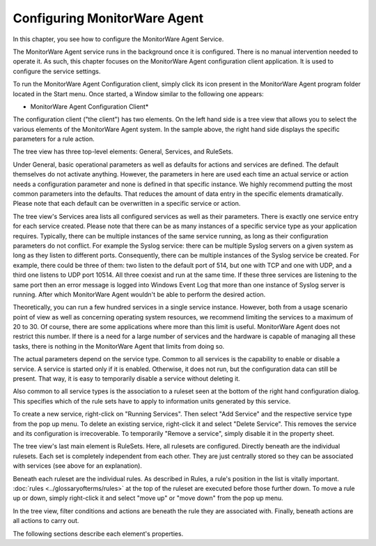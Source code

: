 Configuring MonitorWare Agent
=============================

In this chapter, you see how to configure the MonitorWare Agent Service.

The MonitorWare Agent service runs in the background once it is configured.
There is no manual intervention needed to operate it. As such, this chapter
focuses on the MonitorWare Agent configuration client application. It is used
to configure the service settings.

To run the MonitorWare Agent Configuration client, simply click its icon
present in the MonitorWare Agent program folder located in the Start menu. Once
started, a Window similar to the following one appears:


.. image:: ../images/configuring-mw.png
   :width: 100%

* MonitorWare Agent Configuration Client*

The configuration client ("the client") has two elements. On the left hand side
is a tree view that allows you to select the various elements of the
MonitorWare Agent system. In the sample above, the right hand side displays the
specific parameters for a rule action.

The tree view has three top-level elements: General, Services, and RuleSets.

Under General, basic operational parameters as well as defaults for actions and
services are defined. The default themselves do not activate anything.
However, the parameters in here are used each time an actual service or action
needs a configuration parameter and none is defined in that specific instance.
We highly recommend putting the most common parameters into the defaults. That
reduces the amount of data entry in the specific elements dramatically. Please
note that each default can be overwritten in a specific service or action.

The tree view's Services area lists all configured services as well as their
parameters. There is exactly one service entry for each service created.
Please note that there can be as many instances of a specific service type as
your application requires. Typically, there can be multiple instances of the
same service running, as long as their configuration parameters do not
conflict. For example the Syslog service: there can be multiple Syslog servers
on a given system as long as they listen to different ports. Consequently,
there can be multiple instances of the Syslog service be created. For example,
there could be three of them: two listen to the default port of 514, but one
with TCP and one with UDP, and a third one listens to UDP port 10514. All three
coexist and run at the same time. If these three services are listening to the
same port then an error message is logged into Windows Event Log that more than
one instance of Syslog server is running. After which MonitorWare Agent
wouldn't be able to perform the desired action.

Theoretically, you can run a few hundred services in a single service instance.
However, both from a usage scenario point of view as well as concerning
operating system resources, we recommend limiting the services to a maximum of
20 to 30. Of course, there are some applications where more than this limit is
useful. MonitorWare Agent does not restrict this number. If there is a need for
a large number of services and the hardware is capable of managing all these
tasks, there is nothing in the MonitorWare Agent that limits from doing so.

The actual parameters depend on the service type. Common to all services is the
capability to enable or disable a service. A service is started only if it is
enabled. Otherwise, it does not run, but the configuration data can still be
present. That way, it is easy to temporarily disable a service without deleting
it.

Also common to all service types is the association to a ruleset seen at the
bottom of the right hand configuration dialog. This specifies which of the rule
sets have to apply to information units generated by this service.

To create a new service, right-click on "Running Services". Then select "Add
Service" and the respective service type from the pop up menu.
To delete an existing service, right-click it and select "Delete Service".
This removes the service and its configuration is irrecoverable. To
temporarily "Remove a service", simply disable it in the property sheet.

The tree view's last main element is RuleSets. Here, all rulesets are
configured. Directly beneath are the individual rulesets. Each set is
completely independent from each other. They are just centrally stored so they
can be associated with services (see above for an explanation).

Beneath each ruleset are the individual rules. As described in Rules, a rule's
position in the list is vitally important. :doc:`rules <../glossaryofterms/rules>` at the top of the ruleset are
executed before those further down. To move a rule up or down, simply right-click
it and select "move up" or "move down" from the pop up menu.

In the tree view, filter conditions and actions are beneath the rule they are
associated with. Finally, beneath actions are all actions to carry out.

The following sections describe each element's properties.
